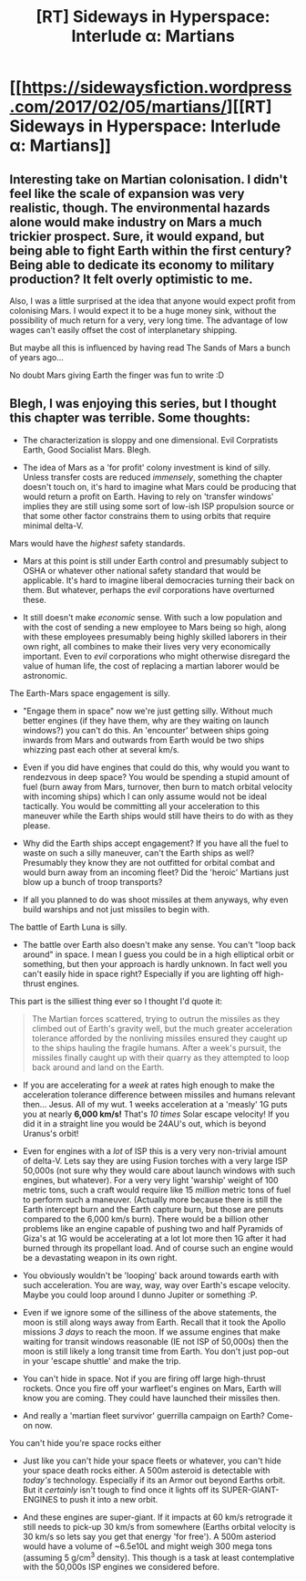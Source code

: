 #+TITLE: [RT] Sideways in Hyperspace: Interlude α: Martians

* [[https://sidewaysfiction.wordpress.com/2017/02/05/martians/][[RT] Sideways in Hyperspace: Interlude α: Martians]]
:PROPERTIES:
:Author: Sagebrysh
:Score: 13
:DateUnix: 1486310061.0
:DateShort: 2017-Feb-05
:END:

** Interesting take on Martian colonisation. I didn't feel like the scale of expansion was very realistic, though. The environmental hazards alone would make industry on Mars a much trickier prospect. Sure, it would expand, but being able to fight Earth within the first century? Being able to dedicate its economy to military production? It felt overly optimistic to me.

Also, I was a little surprised at the idea that anyone would expect profit from colonising Mars. I would expect it to be a huge money sink, without the possibility of much return for a very, very long time. The advantage of low wages can't easily offset the cost of interplanetary shipping.

But maybe all this is influenced by having read The Sands of Mars a bunch of years ago...

No doubt Mars giving Earth the finger was fun to write :D
:PROPERTIES:
:Author: thrawnca
:Score: 3
:DateUnix: 1486323767.0
:DateShort: 2017-Feb-05
:END:


** Blegh, I was enjoying this series, but I thought this chapter was terrible. Some thoughts:

- The characterization is sloppy and one dimensional. Evil Corpratists Earth, Good Socialist Mars. Blegh.

- The idea of Mars as a 'for profit' colony investment is kind of silly. Unless transfer costs are reduced /immensely/, something the chapter doesn't touch on, it's hard to imagine what Mars could be producing that would return a profit on Earth. Having to rely on 'transfer windows' implies they are still using some sort of low-ish ISP propulsion source or that some other factor constrains them to using orbits that require minimal delta-V.

***** Mars would have the /highest/ safety standards.
      :PROPERTIES:
      :CUSTOM_ID: mars-would-have-the-highest-safety-standards.
      :END:

- Mars at this point is still under Earth control and presumably subject to OSHA or whatever other national safety standard that would be applicable. It's hard to imagine liberal democracies turning their back on them. But whatever, perhaps the /evil/ corporations have overturned these.

- It still doesn't make /economic/ sense. With such a low population and with the cost of sending a new employee to Mars being so high, along with these employees presumably being highly skilled laborers in their own right, all combines to make their lives very very economically important. Even to /evil/ corporations who might otherwise disregard the value of human life, the cost of replacing a martian laborer would be astronomic.

***** The Earth-Mars space engagement is silly.
      :PROPERTIES:
      :CUSTOM_ID: the-earth-mars-space-engagement-is-silly.
      :END:

- "Engage them in space" now we're just getting silly. Without much better engines (if they have them, why are they waiting on launch windows?) you can't do this. An 'encounter' between ships going inwards from Mars and outwards from Earth would be two ships whizzing past each other at several km/s.

- Even if you did have engines that could do this, why would you want to rendezvous in deep space? You would be spending a stupid amount of fuel (burn away from Mars, turnover, then burn to match orbital velocity with incoming ships) which I can only assume would not be ideal tactically. You would be committing all your acceleration to this maneuver while the Earth ships would still have theirs to do with as they please.

- Why did the Earth ships accept engagement? If you have all the fuel to waste on such a silly maneuver, can't the Earth ships as well? Presumably they know they are not outfitted for orbital combat and would burn away from an incoming fleet? Did the 'heroic' Martians just blow up a bunch of troop transports?

- If all you planned to do was shoot missiles at them anyways, why even build warships and not just missiles to begin with.

***** The battle of Earth Luna is silly.
      :PROPERTIES:
      :CUSTOM_ID: the-battle-of-earth-luna-is-silly.
      :END:

- The battle over Earth also doesn't make any sense. You can't "loop back around" in space. I mean I guess you could be in a high elliptical orbit or something, but then your approach is hardly unknown. In fact well you can't easily hide in space right? Especially if you are lighting off high-thrust engines.

This part is the silliest thing ever so I thought I'd quote it:

#+begin_quote
  The Martian forces scattered, trying to outrun the missiles as they climbed out of Earth's gravity well, but the much greater acceleration tolerance afforded by the nonliving missiles ensured they caught up to the ships hauling the fragile humans. After a week's pursuit, the missiles finally caught up with their quarry as they attempted to loop back around and land on the Earth.
#+end_quote

- If you are accelerating for a /week/ at rates high enough to make the acceleration tolerance difference between missiles and humans relevant then... Jesus. All of my wut. 1 weeks acceleration at a 'measly' 1G puts you at nearly *6,000 km/s!* That's /10 times/ Solar escape velocity! If you did it in a straight line you would be 24AU's out, which is beyond Uranus's orbit!

- Even for engines with a /lot/ of ISP this is a very very non-trivial amount of delta-V. Lets say they are using Fusion torches with a very large ISP 50,000s (not sure why they would care about launch windows with such engines, but whatever). For a very very light 'warship' weight of 100 metric tons, such a craft would require like 15 /million/ metric tons of fuel to perform such a maneuver. (Actually more because there is still the Earth intercept burn and the Earth capture burn, but those are penuts compared to the 6,000 km/s burn). There would be a billion other problems like an engine capable of pushing two and half Pyramids of Giza's at 1G would be accelerating at a lot lot more then 1G after it had burned through its propellant load. And of course such an engine would be a devastating weapon in its own right.

- You obviously wouldn't be 'looping' back around towards earth with such acceleration. You are way, way, way over Earth's escape velocity. Maybe you could loop around I dunno Jupiter or something :P.

- Even if we ignore some of the silliness of the above statements, the moon is still along ways away from Earth. Recall that it took the Apollo missions /3 days/ to reach the moon. If we assume engines that make waiting for transit windows reasonable (IE not ISP of 50,000s) then the moon is still likely a long transit time from Earth. You don't just pop-out in your 'escape shuttle' and make the trip.

- You can't hide in space. Not if you are firing off large high-thrust rockets. Once you fire off your warfleet's engines on Mars, Earth will know you are coming. They could have launched their missiles then.

- And really a 'martian fleet survivor' guerrilla campaign on Earth? Come-on now.

***** You can't hide you're space rocks either
      :PROPERTIES:
      :CUSTOM_ID: you-cant-hide-youre-space-rocks-either
      :END:

- Just like you can't hide your space fleets or whatever, you can't hide your space death rocks either. A 500m asteroid is detectable with /today's/ technology. Especially if its an Armor out beyond Earths orbit. But it /certainly/ isn't tough to find once it lights off its SUPER-GIANT-ENGINES to push it into a new orbit.

- And these engines are super-giant. If it impacts at 60 km/s retrograde it still needs to pick-up 30 km/s from somewhere (Earths orbital velocity is 30 km/s so lets say you get that energy 'for free'). A 500m asteriod would have a volume of ~6.5e10L and might weigh 300 mega tons (assuming 5 g/cm^{3} density). This though is a task at least contemplative with the 50,000s ISP engines we considered before.
:PROPERTIES:
:Author: MaxMahem
:Score: 3
:DateUnix: 1486493368.0
:DateShort: 2017-Feb-07
:END:
